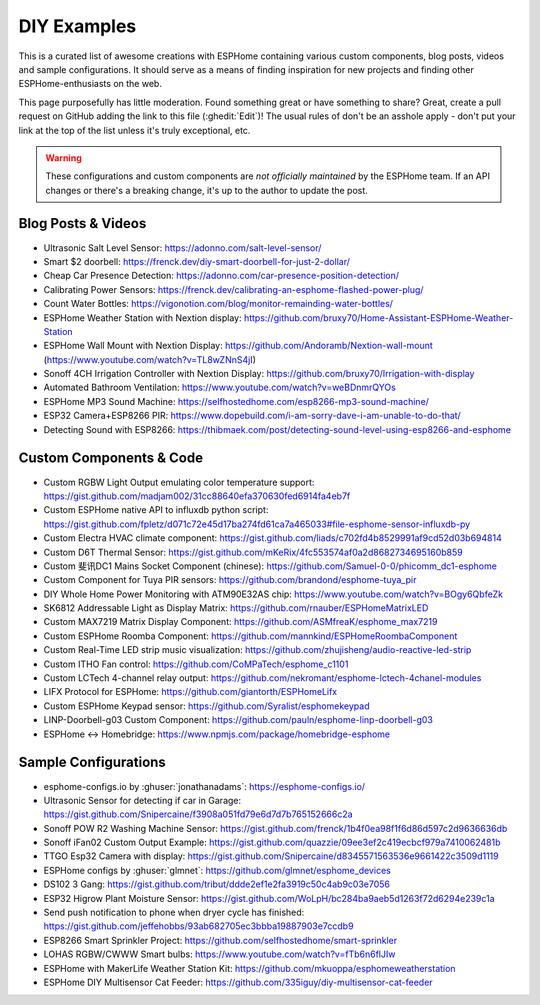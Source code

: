 DIY Examples
============

.. seo::
    :description: Community curated list of DIY creations and custom code for ESPHome.
    :image: earth.png

This is a curated list of awesome creations with ESPHome containing various
custom components, blog posts, videos and sample configurations. It should serve as a means of
finding inspiration for new projects and finding other ESPHome-enthusiasts on the web.

This page purposefully has little moderation. Found something great or have something to share?
Great, create a pull request on GitHub adding the link to this file (:ghedit:`Edit`)!
The usual rules of don't be an asshole apply - don't put your link at the top of the list
unless it's truly exceptional, etc.

.. warning::

    These configurations and custom components are *not officially maintained* by the
    ESPHome team. If an API changes or there's a breaking change, it's up to the author to update
    the post.

Blog Posts & Videos
-------------------

- Ultrasonic Salt Level Sensor: https://adonno.com/salt-level-sensor/
- Smart $2 doorbell: https://frenck.dev/diy-smart-doorbell-for-just-2-dollar/
- Cheap Car Presence Detection: https://adonno.com/car-presence-position-detection/
- Calibrating Power Sensors: https://frenck.dev/calibrating-an-esphome-flashed-power-plug/
- Count Water Bottles: https://vigonotion.com/blog/monitor-remainding-water-bottles/
- ESPHome Weather Station with Nextion display: https://github.com/bruxy70/Home-Assistant-ESPHome-Weather-Station
- ESPHome Wall Mount with Nextion Display: https://github.com/Andoramb/Nextion-wall-mount (https://www.youtube.com/watch?v=TL8wZNnS4jI)
- Sonoff 4CH Irrigation Controller with Nextion Display: https://github.com/bruxy70/Irrigation-with-display
- Automated Bathroom Ventilation: https://www.youtube.com/watch?v=weBDnmrQYOs
- ESPHome MP3 Sound Machine: https://selfhostedhome.com/esp8266-mp3-sound-machine/
- ESP32 Camera+ESP8266 PIR: https://www.dopebuild.com/i-am-sorry-dave-i-am-unable-to-do-that/
- Detecting Sound with ESP8266: https://thibmaek.com/post/detecting-sound-level-using-esp8266-and-esphome

Custom Components & Code
------------------------

- Custom RGBW Light Output emulating color temperature support: https://gist.github.com/madjam002/31cc88640efa370630fed6914fa4eb7f
- Custom ESPHome native API to influxdb python script: https://gist.github.com/fpletz/d071c72e45d17ba274fd61ca7a465033#file-esphome-sensor-influxdb-py
- Custom Electra HVAC climate component: https://gist.github.com/liads/c702fd4b8529991af9cd52d03b694814
- Custom D6T Thermal Sensor: https://gist.github.com/mKeRix/4fc553574af0a2d8682734695160b859
- Custom 斐讯DC1 Mains Socket Component (chinese): https://github.com/Samuel-0-0/phicomm_dc1-esphome
- Custom Component for Tuya PIR sensors: https://github.com/brandond/esphome-tuya_pir
- DIY Whole Home Power Monitoring with ATM90E32AS chip: https://www.youtube.com/watch?v=BOgy6QbfeZk
- SK6812 Addressable Light as Display Matrix: https://github.com/rnauber/ESPHomeMatrixLED
- Custom MAX7219 Matrix Display Component: https://github.com/ASMfreaK/esphome_max7219
- Custom ESPHome Roomba Component: https://github.com/mannkind/ESPHomeRoombaComponent
- Custom Real-Time LED strip music visualization: https://github.com/zhujisheng/audio-reactive-led-strip
- Custom ITHO Fan control: https://github.com/CoMPaTech/esphome_c1101
- Custom LCTech 4-channel relay output: https://github.com/nekromant/esphome-lctech-4chanel-modules
- LIFX Protocol for ESPHome: https://github.com/giantorth/ESPHomeLifx
- Custom ESPHome Keypad sensor: https://github.com/Syralist/esphomekeypad
- LINP-Doorbell-g03 Custom Component: https://github.com/pauln/esphome-linp-doorbell-g03
- ESPHome <-> Homebridge: https://www.npmjs.com/package/homebridge-esphome

Sample Configurations
---------------------

- esphome-configs.io by :ghuser:`jonathanadams`: https://esphome-configs.io/
- Ultrasonic Sensor for detecting if car in Garage: https://gist.github.com/Snipercaine/f3908a051fd79e6d7d7b765152666c2a
- Sonoff POW R2 Washing Machine Sensor: https://gist.github.com/frenck/1b4f0ea98f1f6d86d597c2d9636636db
- Sonoff iFan02 Custom Output Example: https://gist.github.com/quazzie/09ee3ef2c419ecbcf979a7410062481b
- TTGO Esp32 Camera with display: https://gist.github.com/Snipercaine/d8345571563536e9661422c3509d1119
- ESPHome configs by :ghuser:`glmnet`: https://github.com/glmnet/esphome_devices
- DS102 3 Gang: https://gist.github.com/tribut/ddde2ef1e2fa3919c50c4ab9c03e7056
- ESP32 Higrow Plant Moisture Sensor: https://gist.github.com/WoLpH/bc284ba9aeb5d1263f72d6294e239c1a
- Send push notification to phone when dryer cycle has finished: https://gist.github.com/jeffehobbs/93ab682705ec3bbba19887903e7ccdb9
- ESP8266 Smart Sprinkler Project: https://github.com/selfhostedhome/smart-sprinkler
- LOHAS RGBW/CWWW Smart bulbs: https://www.youtube.com/watch?v=fTb6n6flJIw
- ESPHome with MakerLife Weather Station Kit: https://github.com/mkuoppa/esphomeweatherstation
- ESPHome DIY Multisensor Cat Feeder: https://github.com/335iguy/diy-multisensor-cat-feeder
